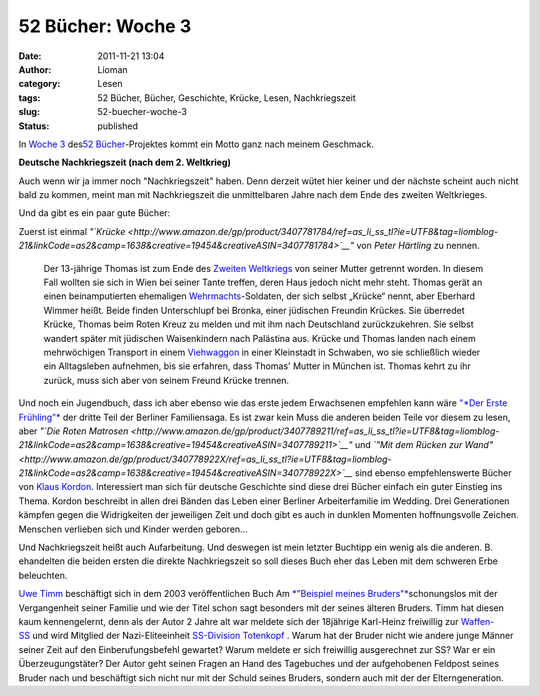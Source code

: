 52 Bücher: Woche 3
##################
:date: 2011-11-21 13:04
:author: Lioman
:category: Lesen
:tags: 52 Bücher, Bücher, Geschichte, Krücke, Lesen, Nachkriegszeit
:slug: 52-buecher-woche-3
:status: published

In `Woche
3 <http://monstermeute.wordpress.com/2011/11/18/52-bucher-woche-3/>`__
des\ `52 Bücher <http://www.lioman.de/tag/52-buecher/>`__-Projektes
kommt ein Motto ganz nach meinem Geschmack.

**Deutsche Nachkriegszeit (nach dem 2. Weltkrieg)**

Auch wenn wir ja immer noch "Nachkriegszeit" haben. Denn derzeit wütet
hier keiner und der nächste scheint auch nicht bald zu kommen, meint man
mit Nachkriegszeit die unmittelbaren Jahre nach dem Ende des zweiten
Weltkrieges.

Und da gibt es ein paar gute Bücher:

Zuerst ist einmal
*"`Krücke <http://www.amazon.de/gp/product/3407781784/ref=as_li_ss_tl?ie=UTF8&tag=liomblog-21&linkCode=as2&camp=1638&creative=19454&creativeASIN=3407781784>`__"*
von *Peter Härtling* zu nennen.

    Der 13-jährige Thomas ist zum Ende des \ `Zweiten
    Weltkriegs <http://de.wikipedia.org/wiki/Zweiter_Weltkrieg>`__ von
    seiner Mutter getrennt worden. In diesem Fall wollten sie sich in
    Wien bei seiner Tante treffen, deren Haus jedoch nicht mehr steht.
    Thomas gerät an einen beinamputierten
    ehemaligen \ `Wehrmachts <http://de.wikipedia.org/wiki/Deutsche>`__-Soldaten,
    der sich selbst „Krücke“ nennt, aber Eberhard Wimmer heißt. Beide
    finden Unterschlupf bei Bronka, einer jüdischen Freundin Krückes.
    Sie überredet Krücke, Thomas beim Roten Kreuz zu melden und mit ihm
    nach Deutschland zurückzukehren. Sie selbst wandert später mit
    jüdischen Waisenkindern nach Palästina aus. Krücke und Thomas landen
    nach einem mehrwöchigen Transport in
    einem \ `Viehwaggon <http://de.wikipedia.org/wiki/Viehwaggon>`__ in
    einer Kleinstadt in Schwaben, wo sie schließlich wieder ein
    Alltagsleben aufnehmen, bis sie erfahren, dass Thomas' Mutter in
    München ist. Thomas kehrt zu ihr zurück, muss sich aber von seinem
    Freund Krücke trennen.

Und noch ein Jugendbuch, dass ich aber ebenso wie das erste jedem
Erwachsenen empfehlen kann wäre `"*Der Erste
Frühling"* <http://www.amazon.de/gp/product/3407789238/ref=as_li_ss_tl?ie=UTF8&tag=liomblog-21&linkCode=as2&camp=1638&creative=19454&creativeASIN=3407789238>`__ der
dritte Teil der Berliner Familiensaga. Es ist zwar kein Muss die anderen
beiden Teile vor diesem zu lesen, aber *"`Die Roten
Matrosen <http://www.amazon.de/gp/product/3407789211/ref=as_li_ss_tl?ie=UTF8&tag=liomblog-21&linkCode=as2&camp=1638&creative=19454&creativeASIN=3407789211>`__"*
und *`"Mit dem Rücken zur
Wand" <http://www.amazon.de/gp/product/340778922X/ref=as_li_ss_tl?ie=UTF8&tag=liomblog-21&linkCode=as2&camp=1638&creative=19454&creativeASIN=340778922X>`__*
sind ebenso empfehlenswerte Bücher von `Klaus
Kordon <http://www.amazon.de/gp/entity/Klaus-Kordon/B001JOUK42?ie=UTF8&ref_=ntt_athr_dp_pel_1&ie=UTF8&site-redirect=de&tag=liomblog-21&linkCode=ur2&camp=1638&creative=19454>`__. Interessiert
man sich für deutsche Geschichte sind diese drei Bücher einfach ein
guter Einstieg ins Thema. Kordon beschreibt in allen drei Bänden das
Leben einer Berliner Arbeiterfamilie im Wedding. Drei Generationen
kämpfen gegen die Widrigkeiten der jeweiligen Zeit und doch gibt es auch
in dunklen Momenten hoffnungsvolle Zeichen. Menschen verlieben sich und
Kinder werden geboren...

Und Nachkriegszeit heißt auch Aufarbeitung. Und deswegen ist mein
letzter Buchtipp ein wenig als die anderen. B. ehandelten die beiden
ersten die direkte Nachkriegszeit so soll dieses Buch eher das Leben mit
dem schweren Erbe beleuchten.

`Uwe Timm <http://de.wikipedia.org/wiki/Uwe_Timm>`__ beschäftigt sich in
dem 2003 veröffentlichen Buch Am `*"Beispiel meines
Bruders"* <http://www.amazon.de/gp/product/3423133163/ref=as_li_ss_tl?ie=UTF8&tag=liomblog-21&linkCode=as2&camp=1638&creative=19454&creativeASIN=3423133163>`__\ schonungslos
mit der Vergangenheit seiner Familie und wie der Titel schon sagt
besonders mit der seines älteren Bruders. Timm hat diesen kaum
kennengelernt, denn als der Autor 2 Jahre alt war meldete sich der
18jährige Karl-Heinz freiwillig zur
`Waffen-SS <http://de.wikipedia.org/wiki/Waffen-SS>`__ und wird Mitglied
der Nazi-Eliteeinheit `SS-Division
Totenkopf  <http://de.wikipedia.org/wiki/SS-Division_Totenkopf>`__.
Warum hat der Bruder nicht wie andere junge Männer seiner Zeit auf den
Einberufungsbefehl gewartet? Warum meldete er sich freiwillig
ausgerechnet zur SS? War er ein Überzeugungstäter? Der Autor geht seinen
Fragen an Hand des Tagebuches und der aufgehobenen Feldpost seines
Bruder nach und beschäftigt sich nicht nur mit der Schuld seines
Bruders, sondern auch mit der der Elterngeneration.

